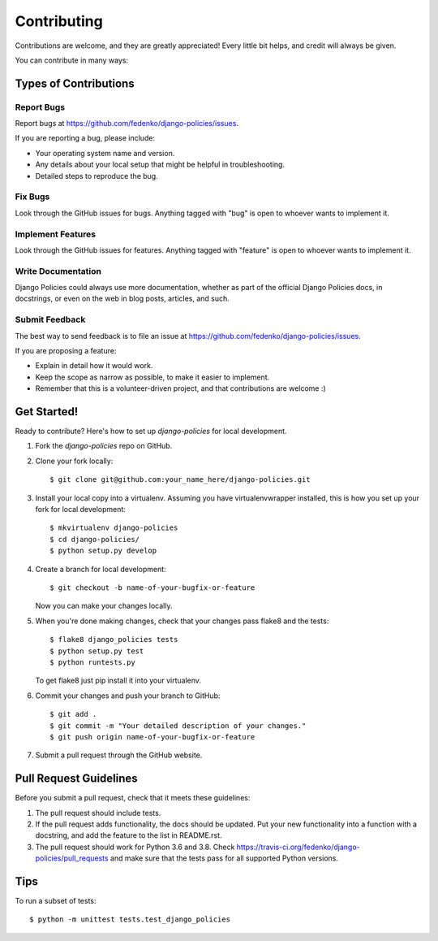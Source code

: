 ============
Contributing
============

Contributions are welcome, and they are greatly appreciated! Every
little bit helps, and credit will always be given.

You can contribute in many ways:

Types of Contributions
----------------------

Report Bugs
~~~~~~~~~~~

Report bugs at https://github.com/fedenko/django-policies/issues.

If you are reporting a bug, please include:

* Your operating system name and version.
* Any details about your local setup that might be helpful in troubleshooting.
* Detailed steps to reproduce the bug.

Fix Bugs
~~~~~~~~

Look through the GitHub issues for bugs. Anything tagged with "bug"
is open to whoever wants to implement it.

Implement Features
~~~~~~~~~~~~~~~~~~

Look through the GitHub issues for features. Anything tagged with "feature"
is open to whoever wants to implement it.

Write Documentation
~~~~~~~~~~~~~~~~~~~

Django Policies could always use more documentation, whether as part of the
official Django Policies docs, in docstrings, or even on the web in blog posts,
articles, and such.

Submit Feedback
~~~~~~~~~~~~~~~

The best way to send feedback is to file an issue at https://github.com/fedenko/django-policies/issues.

If you are proposing a feature:

* Explain in detail how it would work.
* Keep the scope as narrow as possible, to make it easier to implement.
* Remember that this is a volunteer-driven project, and that contributions
  are welcome :)

Get Started!
------------

Ready to contribute? Here's how to set up `django-policies` for local development.

1. Fork the `django-policies` repo on GitHub.
2. Clone your fork locally::

    $ git clone git@github.com:your_name_here/django-policies.git

3. Install your local copy into a virtualenv. Assuming you have virtualenvwrapper installed, this is how you set up your fork for local development::

    $ mkvirtualenv django-policies
    $ cd django-policies/
    $ python setup.py develop

4. Create a branch for local development::

    $ git checkout -b name-of-your-bugfix-or-feature

   Now you can make your changes locally.

5. When you're done making changes, check that your changes pass flake8 and the
   tests::

        $ flake8 django_policies tests
        $ python setup.py test
        $ python runtests.py

   To get flake8 just pip install it into your virtualenv.

6. Commit your changes and push your branch to GitHub::

    $ git add .
    $ git commit -m "Your detailed description of your changes."
    $ git push origin name-of-your-bugfix-or-feature

7. Submit a pull request through the GitHub website.

Pull Request Guidelines
-----------------------

Before you submit a pull request, check that it meets these guidelines:

1. The pull request should include tests.
2. If the pull request adds functionality, the docs should be updated. Put
   your new functionality into a function with a docstring, and add the
   feature to the list in README.rst.
3. The pull request should work for Python 3.6 and 3.8. Check
   https://travis-ci.org/fedenko/django-policies/pull_requests
   and make sure that the tests pass for all supported Python versions.

Tips
----

To run a subset of tests::

    $ python -m unittest tests.test_django_policies
